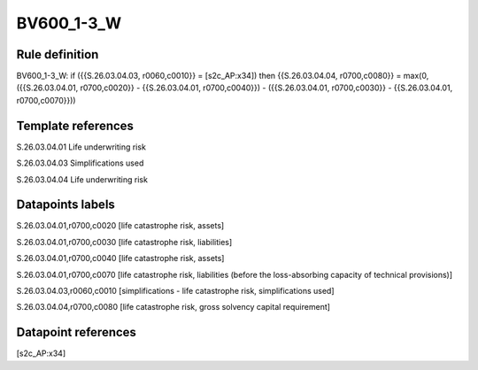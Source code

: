 ===========
BV600_1-3_W
===========

Rule definition
---------------

BV600_1-3_W: if ({{S.26.03.04.03, r0060,c0010}} = [s2c_AP:x34]) then {{S.26.03.04.04, r0700,c0080}} = max(0, ({{S.26.03.04.01, r0700,c0020}} - {{S.26.03.04.01, r0700,c0040}}) - ({{S.26.03.04.01, r0700,c0030}} - {{S.26.03.04.01, r0700,c0070}}))


Template references
-------------------

S.26.03.04.01 Life underwriting risk

S.26.03.04.03 Simplifications used

S.26.03.04.04 Life underwriting risk


Datapoints labels
-----------------

S.26.03.04.01,r0700,c0020 [life catastrophe risk, assets]

S.26.03.04.01,r0700,c0030 [life catastrophe risk, liabilities]

S.26.03.04.01,r0700,c0040 [life catastrophe risk, assets]

S.26.03.04.01,r0700,c0070 [life catastrophe risk, liabilities (before the loss-absorbing capacity of technical provisions)]

S.26.03.04.03,r0060,c0010 [simplifications - life catastrophe risk, simplifications used]

S.26.03.04.04,r0700,c0080 [life catastrophe risk, gross solvency capital requirement]



Datapoint references
--------------------

[s2c_AP:x34]